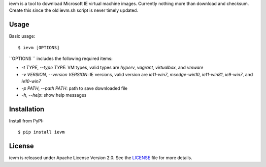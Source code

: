ievm is a tool to download Microsoft IE virtual machine images.
Currently nothing more than download and checksum.
Create this since the old ievm.sh script is never timely updated.

Usage
-----

Basic usage::

    $ ievm [OPTIONS]

``OPTIONS `` includes the following required items:

- `-t TYPE`, `--type TYPE`:
  VM types, valid types are `hyperv`, `vagrant`, `virtualbox`, and `vmware`

- `-v VERSION`, `--version VERSION`:
  IE versions, valid version are `ie11-win7`, `msedge-win10`, `ie11-win81`,
  `ie9-win7`, and `ie10-win7`

- `-p PATH`, `--path PATH`:
  path to save downloaded file

- `-h`, `--help`:
  show help messages


Installation
------------

Install from PyPI::

    $ pip install ievm


License
-------

ievm is released under Apache License Version 2.0. See the LICENSE_ file for more details.

.. _LICENSE: https://github.com/zenixls2/ievm/blob/master/LICENSE

